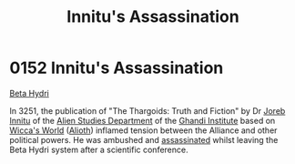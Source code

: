 :PROPERTIES:
:ID:       89029524-f9ce-4e0f-b4e0-cb8519bacb16
:END:
#+title: Innitu's Assassination
#+filetags: :Alliance:Thargoid:beacon:
* 0152 Innitu's Assassination
[[id:0db1f0b9-a70d-4384-96a5-c1587a8270b1][Beta Hydri]]

In 3251, the publication of "The Thargoids: Truth and Fiction" by Dr
[[id:a8f0ef7f-00c6-478d-afeb-dbb1b52633a4][Joreb Innitu]] of the [[id:f6893895-da1c-4923-b643-084382746a40][Alien Studies Department]] of the [[id:f2fdc131-e2a3-48f7-a76a-25ee8e306659][Ghandi Institute]]
based on [[id:17189779-0f24-46c0-8588-0e6e20e13815][Wicca's World]] ([[id:5c4e0227-24c0-4696-b2e1-5ba9fe0308f5][Alioth]]) inflamed tension between the Alliance
and other political powers. He was ambushed and [[id:a8068e9d-6706-47da-a19c-2ac943ea8811][assassinated]] whilst
leaving the Beta Hydri system after a scientific conference.

[[file:img/beacons/0152.png]]
